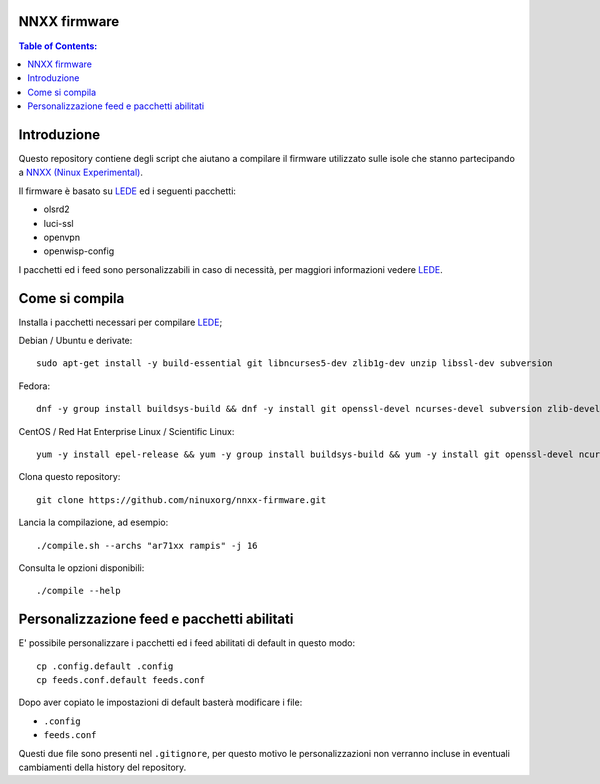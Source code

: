 NNXX firmware
=============

.. contents:: **Table of Contents**:
   :backlinks: none
   :depth: 3

Introduzione
============

Questo repository contiene degli script che aiutano a compilare il firmware
utilizzato sulle isole che stanno partecipando a `NNXX (Ninux Experimental) <http://wiki.ninux.org/nnxx>`_.

Il firmware è basato su `LEDE <https://www.lede-project.org/>`_ ed i seguenti pacchetti:

- olsrd2
- luci-ssl
- openvpn
- openwisp-config

I pacchetti ed i feed sono personalizzabili in caso di necessità, per maggiori
informazioni vedere `LEDE <#personalizzazione-feed-e-pacchetti-abilitati>`_.

Come si compila
===============

Installa i pacchetti necessari per compilare `LEDE <https://www.lede-project.org/>`_;

Debian / Ubuntu e derivate::

    sudo apt-get install -y build-essential git libncurses5-dev zlib1g-dev unzip libssl-dev subversion

Fedora::

    dnf -y group install buildsys-build && dnf -y install git openssl-devel ncurses-devel subversion zlib-devel

CentOS / Red Hat Enterprise Linux / Scientific Linux::

    yum -y install epel-release && yum -y group install buildsys-build && yum -y install git openssl-devel ncurses-devel subversion zlib-devel

Clona questo repository::

    git clone https://github.com/ninuxorg/nnxx-firmware.git

Lancia la compilazione, ad esempio::

    ./compile.sh --archs "ar71xx rampis" -j 16

Consulta le opzioni disponibili::

    ./compile --help

Personalizzazione feed e pacchetti abilitati
============================================

E' possibile personalizzare i pacchetti ed i feed abilitati di default in
questo modo::

    cp .config.default .config
    cp feeds.conf.default feeds.conf

Dopo aver copiato le impostazioni di default basterà modificare i file:

* ``.config``
* ``feeds.conf``

Questi due file sono presenti nel ``.gitignore``, per questo motivo le personalizzazioni
non verranno incluse in eventuali cambiamenti della history del repository.
